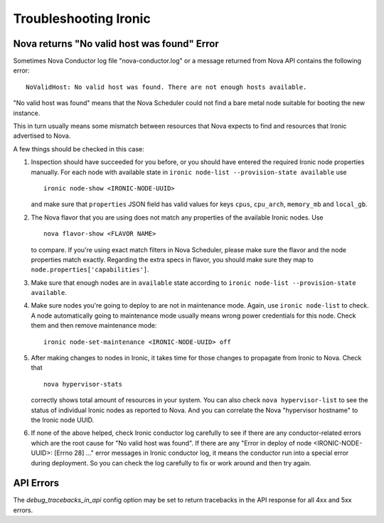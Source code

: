 .. _troubleshooting:

======================
Troubleshooting Ironic
======================

Nova returns "No valid host was found" Error
============================================

Sometimes Nova Conductor log file "nova-conductor.log" or a message returned
from Nova API contains the following error::

    NoValidHost: No valid host was found. There are not enough hosts available.

"No valid host was found" means that the Nova Scheduler could not find a bare
metal node suitable for booting the new instance.

This in turn usually means some mismatch between resources that Nova expects
to find and resources that Ironic advertised to Nova.

A few things should be checked in this case:

#. Inspection should have succeeded for you before, or you should have
   entered the required Ironic node properties manually. For each node with
   available state in ``ironic node-list --provision-state available`` use
   ::

    ironic node-show <IRONIC-NODE-UUID>

   and make sure that ``properties`` JSON field has valid values for keys
   ``cpus``, ``cpu_arch``, ``memory_mb`` and ``local_gb``.

#. The Nova flavor that you are using does not match any properties of the
   available Ironic nodes. Use
   ::

    nova flavor-show <FLAVOR NAME>

   to compare. If you're using exact match filters in Nova Scheduler, please
   make sure the flavor and the node properties match exactly. Regarding
   the extra specs in flavor, you should make sure they map to
   ``node.properties['capabilities']``.

#. Make sure that enough nodes are in ``available`` state according to
   ``ironic node-list --provision-state available``.

#. Make sure nodes you're going to deploy to are not in maintenance mode.
   Again, use ``ironic node-list`` to check. A node automatically going to
   maintenance mode usually means wrong power credentials for this node. Check
   them and then remove maintenance mode::

    ironic node-set-maintenance <IRONIC-NODE-UUID> off

#. After making changes to nodes in Ironic, it takes time for those changes
   to propagate from Ironic to Nova.
   Check that
   ::

    nova hypervisor-stats

   correctly shows total amount of resources in your system. You can also
   check ``nova hypervisor-list`` to see the status of individual Ironic
   nodes as reported to Nova. And you can correlate the Nova "hypervisor
   hostname" to the Ironic node UUID.

#. If none of the above helped, check Ironic conductor log carefully to see
   if there are any conductor-related errors which are the root cause for
   "No valid host was found". If there are any "Error in deploy of node
   <IRONIC-NODE-UUID>: [Errno 28] ..." error messages in Ironic conductor
   log, it means the conductor run into a special error during deployment.
   So you can check the log carefully to fix or work around and then try
   again.

API Errors
==========

The `debug_tracebacks_in_api` config option may be set to return tracebacks
in the API response for all 4xx and 5xx errors.
